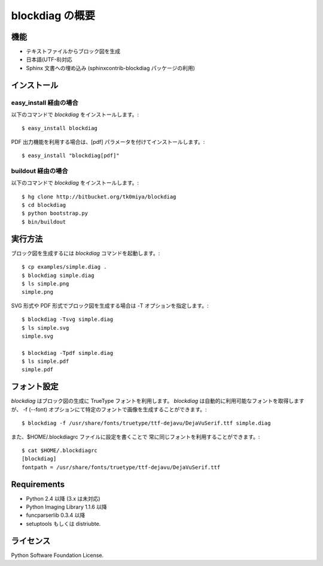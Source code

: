 ================
blockdiag の概要
================

機能
========

* テキストファイルからブロック図を生成
* 日本語(UTF-8)対応
* Sphinx 文書への埋め込み (sphinxcontrib-blockdiag パッケージの利用)

インストール
============

easy_install 経由の場合
-----------------------
以下のコマンドで `blockdiag` をインストールします。::

   $ easy_install blockdiag

PDF 出力機能を利用する場合は、[pdf] パラメータを付けてインストールします。::

   $ easy_install "blockdiag[pdf]"

buildout 経由の場合
-------------------
以下のコマンドで `blockdiag` をインストールします。::

   $ hg clone http://bitbucket.org/tk0miya/blockdiag
   $ cd blockdiag
   $ python bootstrap.py
   $ bin/buildout


実行方法
========
ブロック図を生成するには `blockdiag` コマンドを起動します。::

   $ cp examples/simple.diag .
   $ blockdiag simple.diag
   $ ls simple.png
   simple.png

SVG 形式や PDF 形式でブロック図を生成する場合は -T オプションを指定します。::

   $ blockdiag -Tsvg simple.diag
   $ ls simple.svg
   simple.svg

   $ blockdiag -Tpdf simple.diag
   $ ls simple.pdf
   simple.pdf


フォント設定
============
`blockdiag` はブロック図の生成に TrueType フォントを利用します。
`blockdiag` は自動的に利用可能なフォントを取得しますが、
-f (--font) オプションにて特定のフォントで画像を生成することができます。::

   $ blockdiag -f /usr/share/fonts/truetype/ttf-dejavu/DejaVuSerif.ttf simple.diag


また、$HOME/.blockdiagrc ファイルに設定を書くことで
常に同じフォントを利用することができます。::

   $ cat $HOME/.blockdiagrc
   [blockdiag]
   fontpath = /usr/share/fonts/truetype/ttf-dejavu/DejaVuSerif.ttf


Requirements
============
* Python 2.4 以降 (3.x は未対応)
* Python Imaging Library 1.1.6 以降
* funcparserlib 0.3.4 以降
* setuptools もしくは distriubte.


ライセンス
==========
Python Software Foundation License.
